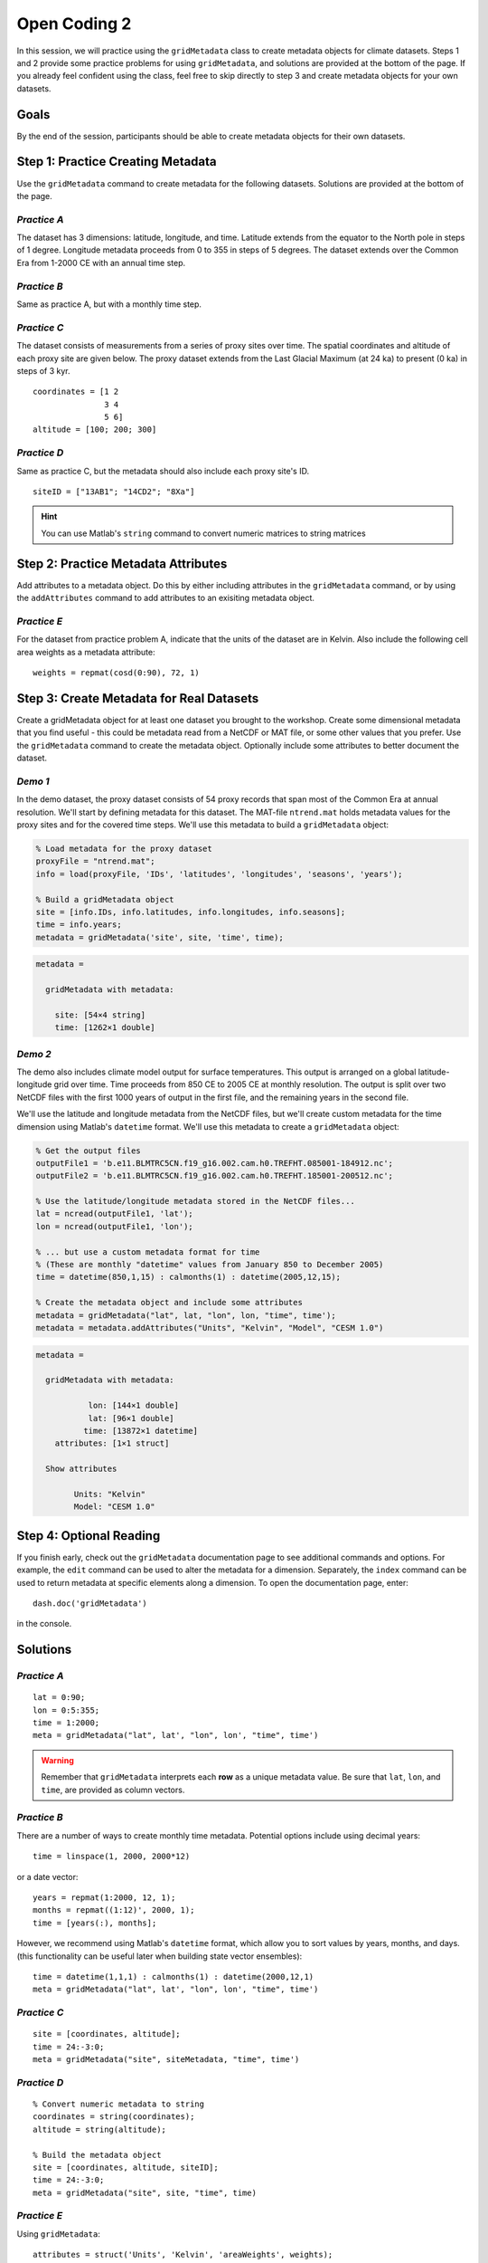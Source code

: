 Open Coding 2
=============

In this session, we will practice using the ``gridMetadata`` class to create metadata objects for climate datasets. Steps 1 and 2 provide some practice problems for using ``gridMetadata``, and solutions are provided at the bottom of the page. If you already feel confident using the class, feel free to skip directly to step 3 and create metadata objects for your own datasets.


Goals
-----
By the end of the session, participants should be able to create metadata objects for their own datasets.



Step 1: Practice Creating Metadata
----------------------------------
Use the ``gridMetadata`` command to create metadata for the following datasets. Solutions are provided at the bottom of the page.


*Practice A*
++++++++++++
The dataset has 3 dimensions: latitude, longitude, and time. Latitude extends from the equator to the North pole in steps of 1 degree. Longitude metadata proceeds from 0 to 355 in steps of 5 degrees. The dataset extends over the Common Era from 1-2000 CE with an annual time step.

*Practice B*
++++++++++++
Same as practice A, but with a monthly time step.

*Practice C*
++++++++++++
The dataset consists of measurements from a series of proxy sites over time. The spatial coordinates and altitude of each proxy site are given below. The proxy dataset extends from the Last Glacial Maximum (at 24 ka) to present (0 ka) in steps of 3 kyr.

::

    coordinates = [1 2
                   3 4
                   5 6]
    altitude = [100; 200; 300]

*Practice D*
++++++++++++
Same as practice C, but the metadata should also include each proxy site's ID.

::

    siteID = ["13AB1"; "14CD2"; "8Xa"]

.. hint::

    You can use Matlab's ``string`` command to convert numeric matrices to string matrices



Step 2: Practice Metadata Attributes
------------------------------------
Add attributes to a metadata object. Do this by either including attributes in the ``gridMetadata`` command, or by using the ``addAttributes`` command to add attributes to an exisiting metadata object.

*Practice E*
++++++++++++
For the dataset from practice problem A, indicate that the units of the dataset are in Kelvin. Also include the following cell area weights as a metadata attribute::

    weights = repmat(cosd(0:90), 72, 1)



Step 3: Create Metadata for Real Datasets
-----------------------------------------
Create a gridMetadata object for at least one dataset you brought to the workshop. Create some dimensional metadata that you find useful - this could be metadata read from a NetCDF or MAT file, or some other values that you prefer. Use the ``gridMetadata`` command to create the metadata object. Optionally include some attributes to better document the dataset.


*Demo 1*
++++++++
In the demo dataset, the proxy dataset consists of 54 proxy records that span most of the Common Era at annual resolution. We'll start by defining metadata for this dataset. The MAT-file ``ntrend.mat`` holds metadata values for the proxy sites and for the covered time steps. We'll use this metadata to build a ``gridMetadata`` object:

.. code::
    :class: input

    % Load metadata for the proxy dataset
    proxyFile = "ntrend.mat";
    info = load(proxyFile, 'IDs', 'latitudes', 'longitudes', 'seasons', 'years');

    % Build a gridMetadata object
    site = [info.IDs, info.latitudes, info.longitudes, info.seasons];
    time = info.years;
    metadata = gridMetadata('site', site, 'time', time);


.. code::
    :class: output

    metadata =

      gridMetadata with metadata:

        site: [54×4 string]
        time: [1262×1 double]


*Demo 2*
++++++++
The demo also includes climate model output for surface temperatures. This output is arranged on a global latitude-longitude grid over time. Time proceeds from 850 CE to 2005 CE at monthly resolution. The output is split over two NetCDF files with the first 1000 years of output in the first file, and the remaining years in the second file.

We'll use the latitude and longitude metadata from the NetCDF files, but we'll create custom metadata for the time dimension using Matlab's ``datetime`` format. We'll use this metadata to create a ``gridMetadata`` object:

.. code::
    :class: input

    % Get the output files
    outputFile1 = 'b.e11.BLMTRC5CN.f19_g16.002.cam.h0.TREFHT.085001-184912.nc';
    outputFile2 = 'b.e11.BLMTRC5CN.f19_g16.002.cam.h0.TREFHT.185001-200512.nc';

    % Use the latitude/longitude metadata stored in the NetCDF files...
    lat = ncread(outputFile1, 'lat');
    lon = ncread(outputFile1, 'lon');

    % ... but use a custom metadata format for time
    % (These are monthly "datetime" values from January 850 to December 2005)
    time = datetime(850,1,15) : calmonths(1) : datetime(2005,12,15);

    % Create the metadata object and include some attributes
    metadata = gridMetadata("lat", lat, "lon", lon, "time", time');
    metadata = metadata.addAttributes("Units", "Kelvin", "Model", "CESM 1.0")

.. code::
    :class: output

    metadata =

      gridMetadata with metadata:

               lon: [144×1 double]
               lat: [96×1 double]
              time: [13872×1 datetime]
        attributes: [1×1 struct]

      Show attributes

            Units: "Kelvin"
            Model: "CESM 1.0"





Step 4: Optional Reading
------------------------
If you finish early, check out the ``gridMetadata`` documentation page to see additional commands and options. For example, the ``edit`` command can be used to alter the metadata for a dimension. Separately, the ``index`` command can be used to return metadata at specific elements along a dimension. To open the documentation page, enter::

    dash.doc('gridMetadata')

in the console.



Solutions
---------

*Practice A*
++++++++++++

::

    lat = 0:90;
    lon = 0:5:355;
    time = 1:2000;
    meta = gridMetadata("lat", lat', "lon", lon', "time", time')

.. warning::

    Remember that ``gridMetadata`` interprets each **row** as a unique metadata value. Be sure that ``lat``, ``lon``, and ``time``, are provided as column vectors.


*Practice B*
++++++++++++

There are a number of ways to create monthly time metadata. Potential options include using decimal years::

    time = linspace(1, 2000, 2000*12)

or a date vector::

    years = repmat(1:2000, 12, 1);
    months = repmat((1:12)', 2000, 1);
    time = [years(:), months];

However, we recommend using Matlab's ``datetime`` format, which allow you to sort values by years, months, and days. (this functionality can be useful later when building state vector ensembles)::

    time = datetime(1,1,1) : calmonths(1) : datetime(2000,12,1)
    meta = gridMetadata("lat", lat', "lon", lon', "time", time')


*Practice C*
++++++++++++

::

    site = [coordinates, altitude];
    time = 24:-3:0;
    meta = gridMetadata("site", siteMetadata, "time", time')


*Practice D*
++++++++++++

::

    % Convert numeric metadata to string
    coordinates = string(coordinates);
    altitude = string(altitude);

    % Build the metadata object
    site = [coordinates, altitude, siteID];
    time = 24:-3:0;
    meta = gridMetadata("site", site, "time", time)


*Practice E*
++++++++++++

Using ``gridMetadata``::

    attributes = struct('Units', 'Kelvin', 'areaWeights', weights);
    meta = gridMetadata("lat", lat', "lon", lon', "time", time', "attributes", attributes)

Or using ``addAttributes``::

    meta = gridMetadata("lat", lat', "lon", lon', "time", time');
    meta = meta.addAttributes("Units", "Kelvin", "areaWeights", weights)
